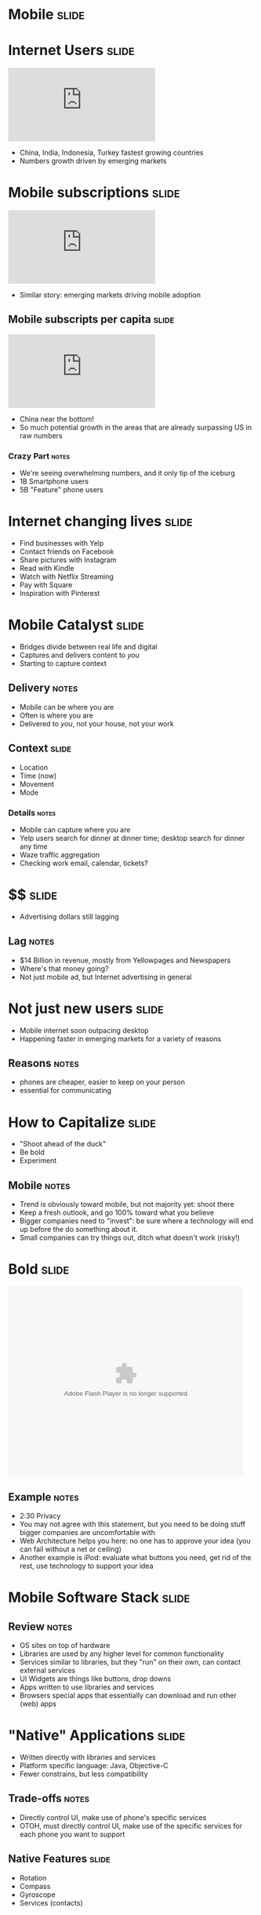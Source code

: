 * *Mobile* :slide:

* Internet Users :slide:
#+BEGIN_HTML
<iframe frameborder="0" scrolling="no" marginwidth="0" marginheight="0" src="http://www.google.com/publicdata/embed?ds=d5bncppjof8f9_&amp;ctype=l&amp;strail=false&amp;bcs=d&amp;nselm=h&amp;met_y=it_net_user&amp;scale_y=lin&amp;ind_y=false&amp;rdim=region&amp;idim=region:ECA:LAC:MNA:SAS:NAC:SSA:EAP&amp;ifdim=region&amp;hl=en_US&amp;dl=en&amp;ind=false&amp;q=global+internet+users"></iframe>
#+END_HTML
  + China, India, Indonesia, Turkey fastest growing countries
  + Numbers growth driven by emerging markets

* Mobile subscriptions :slide:
#+BEGIN_HTML
<iframe frameborder="0" scrolling="no" marginwidth="0" marginheight="0" src="http://www.google.com/publicdata/embed?ds=d5bncppjof8f9_&amp;ctype=l&amp;strail=false&amp;bcs=d&amp;nselm=h&amp;met_y=it_cel_sets&amp;scale_y=lin&amp;ind_y=false&amp;rdim=region&amp;idim=region:ECA:LAC:MNA:SAS:NAC:SSA:EAP&amp;idim=country:CHN&amp;ifdim=region&amp;tstart=973584000000&amp;tend=1320652800000&amp;hl=en_US&amp;dl=en&amp;ind=false&amp;q=global+internet+users"></iframe>
#+END_HTML
 + Similar story: emerging markets driving mobile adoption

** Mobile subscripts per capita :slide:
#+BEGIN_HTML
<iframe frameborder="0" scrolling="no" marginwidth="0" marginheight="0" src="http://www.google.com/publicdata/embed?ds=d5bncppjof8f9_&amp;ctype=l&amp;strail=false&amp;bcs=d&amp;nselm=h&amp;met_y=it_cel_sets_p2&amp;scale_y=lin&amp;ind_y=false&amp;rdim=region&amp;idim=region:ECA:LAC:MNA:SAS:NAC:SSA:EAP&amp;idim=country:CHN&amp;ifdim=region&amp;tstart=973584000000&amp;tend=1320652800000&amp;hl=en_US&amp;dl=en&amp;ind=false&amp;q=global+internet+users"></iframe>
#+END_HTML
 + China near the bottom!
 + So much potential growth in the areas that are already surpassing US in raw
   numbers
*** Crazy Part :notes:
    + We're seeing overwhelming numbers, and it only tip of the iceburg
    + 1B Smartphone users
    + 5B "Feature" phone users

* Internet changing lives :slide:
  + Find businesses with Yelp
  + Contact friends on Facebook
  + Share pictures with Instagram
  + Read with Kindle
  + Watch with Netflix Streaming
  + Pay with Square
  + Inspiration with Pinterest

* Mobile Catalyst :slide:
  + Bridges divide between real life and digital
  + Captures and delivers content to /you/
  + Starting to capture context
** Delivery :notes:
   + Mobile can be where you are
   + Often is where you are
   + Delivered to /you/, not your house, not your work

** Context :slide:
   + Location
   + Time (now)
   + Movement
   + Mode
*** Details :notes:
    + Mobile can capture where you are
    + Yelp users search for dinner at dinner time; desktop search for dinner any
      time
    + Waze traffic aggregation
    + Checking work email, calendar, tickets?

* $$ :slide:
[[file:img/yp.png]]
  + Advertising dollars still lagging
** Lag :notes:
   + $14 Billion in revenue, mostly from Yellowpages and Newspapers
   + Where's that money going?
   + Not just mobile ad, but Internet advertising in general

* Not just new users :slide:
[[file:img/india-mobile.png]]
  + Mobile internet soon outpacing desktop
  + Happening faster in emerging markets for a variety of reasons
** Reasons :notes:
   + phones are cheaper, easier to keep on your person
   + essential for communicating

* How to Capitalize :slide:
  + "Shoot ahead of the duck"
  + Be bold
  + Experiment
** Mobile :notes:
   + Trend is obviously toward mobile, but not majority yet: shoot there
   + Keep a fresh outlook, and go 100% toward what you believe
   + Bigger companies need to "invest": be sure where a technology will end up
     before the do something about it.
   + Small companies can try things out, ditch what doesn't work (risky!)

* Bold :slide:
#+BEGIN_HTML
<object classid="clsid:d27cdb6e-ae6d-11cf-96b8-444553540000" width="480" height="386" id="utv2825" name="utv_n_548037"><param name="flashvars" value="loc=%2F&amp;autoplay=false&amp;vid=3848950" /><param name="allowfullscreen" value="true" /><param name="allowscriptaccess" value="always" /><param name="src" value="http://www.ustream.tv/flash/video/3848950" /><embed flashvars="loc=%2F&amp;autoplay=false&amp;vid=3848950" width="480" height="386" allowfullscreen="true" allowscriptaccess="always" id="utv2825" name="utv_n_548037" src="http://www.ustream.tv/flash/video/3848950" type="application/x-shockwave-flash" /></object>
#+END_HTML
** Example :notes:
   + 2:30 Privacy
   + You may not agree with this statement, but you need to be doing stuff
     bigger companies are uncomfortable with
   + Web Architecture helps you here: no one has to approve your idea (you can
     fail without a net or ceiling)
   + Another example is iPod: evaluate what buttons you need, get rid of the
     rest, use technology to support your idea

* Mobile Software Stack :slide:
[[file:img/mobile-stack.png]]
** Review :notes:
   + OS sites on top of hardware
   + Libraries are used by any higher level for common functionality
   + Services similar to libraries, but they "run" on their own, can contact
     external services
   + UI Widgets are things like buttons, drop downs
   + Apps written to use libraries and services
   + Browsers special apps that essentially can download and run other (web)
     apps

* "Native" Applications :slide:
  + Written directly with libraries and services
  + Platform specific language: Java, Objective-C
  + Fewer constrains, but less compatibility
[[file:img/path.png]]
** Trade-offs :notes:
   + Directly control UI, make use of phone's specific services
   + OTOH, must directly control UI, make use of the specific services for each
     phone you want to support

** Native Features :slide:
   + Rotation
   + Compass
   + Gyroscope
   + Services (contacts)

* Web Applications :slide:
[[file:img/yelp-mobile.png]]
  + Written for the browser
  + Platform agnostic
  + Leverages existing technology stacks, but creates opaque dependencies
** Most :notes:
   + Still have to test across devices
   + Constraints are changing, technology like "canvas" allows arbitrary
     drawings
   + Performance trade-off: must rely on browser's ability to render
     efficiently, can't update it for your app.

* Mobile Web is the same :slide:
  + Web Browsers
  + HTTP
  + HTML
  + Javascript
** Still the web :notes:
   + The mobile web is still the web
   + Uses all the same technologies, in the same ways
   + Mobile browser still a browser, with DOM, JS, etc.

* Mobile Web is different :slide:
  + Browsers developed in world of standards
  + Context available
  + Interfaces different
** Differences :notes:
   + Much less variance between CSS, javascript support
   + Means you can push HTML5 to its limits
   + Geolocation
   + Screen size, multitouch, finger "presses"

* Closing the Gap :slide:
  + Native apps in HTML5
  + PhoneGap
[[file:img/phonegap.png]]
** Details :notes:
  + Write HTML5, Javascript, framework will render it for you
  + Use javascript to call platform specific abilities

* Mobile First :slide:
  + Philosophy: develop your product for mobile
  + Take advantage of mobile features 
  + Contrast: desktop experience, pare down for mobile
** Write the app for a phone :notes:
   + If you're a new project/company, mobile is your edge
   + So focus on your edge, build mobile first
   + Alternative is to make your desktop app, then simplify it for mobile

** Example :slide:
[[file:img/mobileapp_website2.jpg]]
Credit: http://www.lukew.com/ff/entry.asp?870

** Benefits :slide:
   + Focus
   + Simplicity
   + Beauty
*** Details :notes:
    + For a desktop app, easy to start copying other desktop apps:
      + login screen
      + cross promotion
      + wizards
    + Instead mobile forces you to focus on the most essential elements... and
      that's all that will fit on the screen!
    + Makes you show how to use it: there's no hover effects for you mouse, just
      your fat fingers
    + Many products are differentiated based on their user experience. Mobile
      has a tendency to draw that beauty out, or make it painfully obvious when
      it is not

** Example :slide:
[[file:img/mobileapp_website.jpg]]
Credit: http://www.lukew.com/ff/entry.asp?870

** Drawbacks :slide:
   + Need /some/ story around desktop
   + New platform to learn
   + Limits experience
** Details :notes:
   + Now you have to test all desktop browsers, too?
   + Not many folks experienced with mobile development
   + Are you editing photos? Writing code? Maybe you just can't do that on a
     small screen (though I'd still try designing for a tablet)

** Advice :slide:
   + Make it so easy to use, people start using it by accident
[[file:img/pinterest.png]]
*** Pinterest :notes:
   + Land on the home page, just start scrolling
   + You're using the product! (discovering content)
   + Next step is easy, click one button (repin)
   + Twitter another good example

#+STYLE: <link rel="stylesheet" type="text/css" href="production/common.css" />
#+STYLE: <link rel="stylesheet" type="text/css" href="production/screen.css" media="screen" />
#+STYLE: <link rel="stylesheet" type="text/css" href="production/projection.css" media="projection" />
#+STYLE: <link rel="stylesheet" type="text/css" href="production/color-blue.css" media="projection" />
#+STYLE: <link rel="stylesheet" type="text/css" href="production/presenter.css" media="presenter" />
#+STYLE: <link href='http://fonts.googleapis.com/css?family=Lobster+Two:700|Yanone+Kaffeesatz:700|Open+Sans' rel='stylesheet' type='text/css'>

#+BEGIN_HTML
<script type="text/javascript" src="production/org-html-slideshow.js"></script>
#+END_HTML

# Local Variables:
# org-export-html-style-include-default: nil
# org-export-html-style-include-scripts: nil
# buffer-file-coding-system: utf-8-unix
# End:
